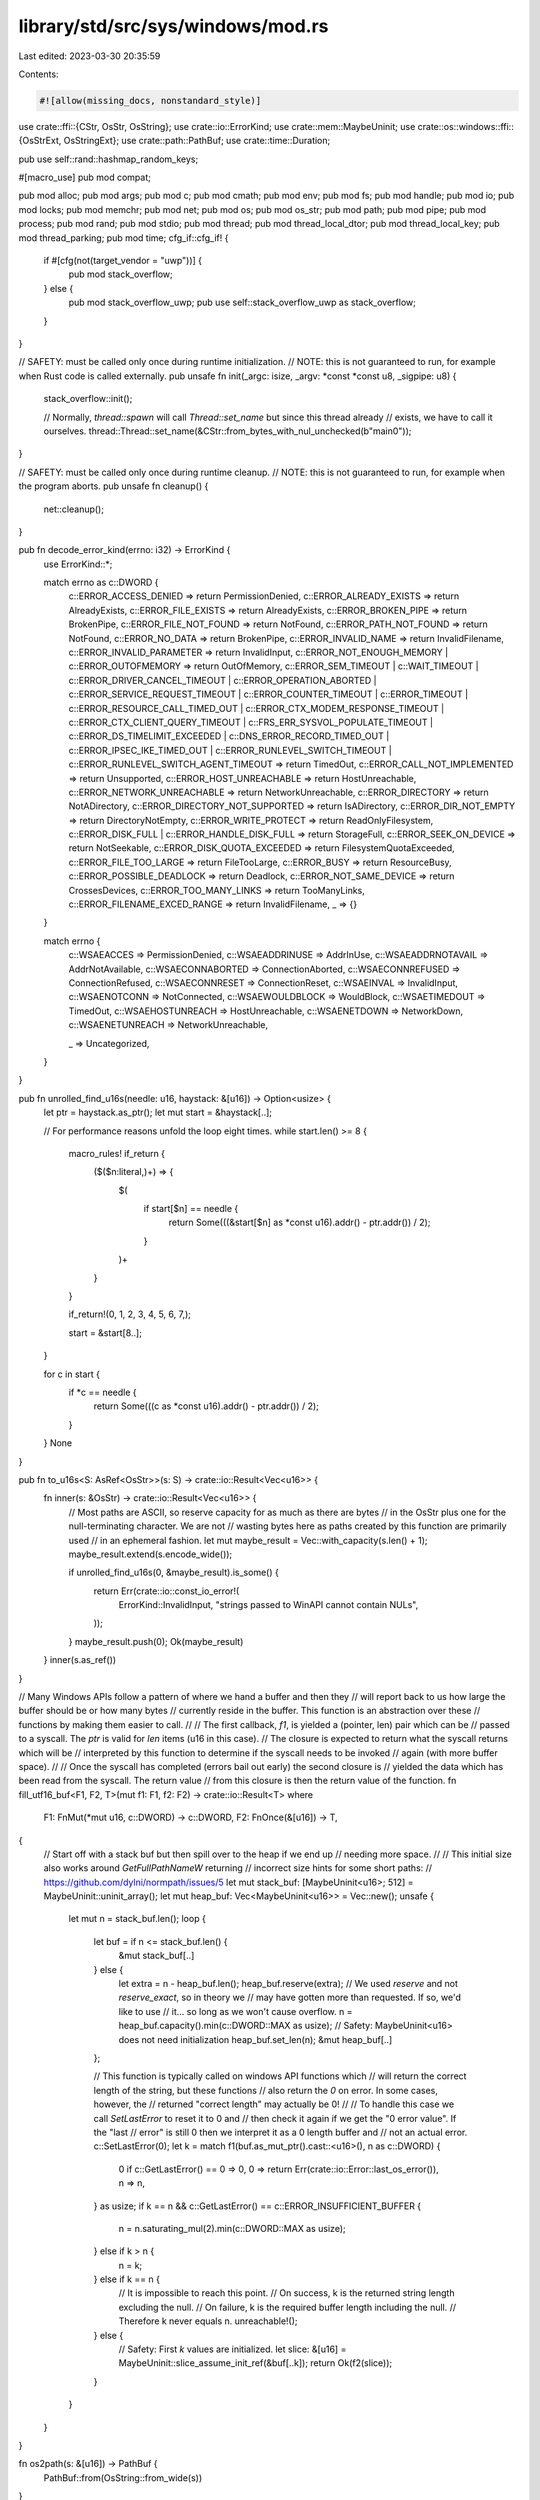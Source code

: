 library/std/src/sys/windows/mod.rs
==================================

Last edited: 2023-03-30 20:35:59

Contents:

.. code-block:: rs

    #![allow(missing_docs, nonstandard_style)]

use crate::ffi::{CStr, OsStr, OsString};
use crate::io::ErrorKind;
use crate::mem::MaybeUninit;
use crate::os::windows::ffi::{OsStrExt, OsStringExt};
use crate::path::PathBuf;
use crate::time::Duration;

pub use self::rand::hashmap_random_keys;

#[macro_use]
pub mod compat;

pub mod alloc;
pub mod args;
pub mod c;
pub mod cmath;
pub mod env;
pub mod fs;
pub mod handle;
pub mod io;
pub mod locks;
pub mod memchr;
pub mod net;
pub mod os;
pub mod os_str;
pub mod path;
pub mod pipe;
pub mod process;
pub mod rand;
pub mod stdio;
pub mod thread;
pub mod thread_local_dtor;
pub mod thread_local_key;
pub mod thread_parking;
pub mod time;
cfg_if::cfg_if! {
    if #[cfg(not(target_vendor = "uwp"))] {
        pub mod stack_overflow;
    } else {
        pub mod stack_overflow_uwp;
        pub use self::stack_overflow_uwp as stack_overflow;
    }
}

// SAFETY: must be called only once during runtime initialization.
// NOTE: this is not guaranteed to run, for example when Rust code is called externally.
pub unsafe fn init(_argc: isize, _argv: *const *const u8, _sigpipe: u8) {
    stack_overflow::init();

    // Normally, `thread::spawn` will call `Thread::set_name` but since this thread already
    // exists, we have to call it ourselves.
    thread::Thread::set_name(&CStr::from_bytes_with_nul_unchecked(b"main\0"));
}

// SAFETY: must be called only once during runtime cleanup.
// NOTE: this is not guaranteed to run, for example when the program aborts.
pub unsafe fn cleanup() {
    net::cleanup();
}

pub fn decode_error_kind(errno: i32) -> ErrorKind {
    use ErrorKind::*;

    match errno as c::DWORD {
        c::ERROR_ACCESS_DENIED => return PermissionDenied,
        c::ERROR_ALREADY_EXISTS => return AlreadyExists,
        c::ERROR_FILE_EXISTS => return AlreadyExists,
        c::ERROR_BROKEN_PIPE => return BrokenPipe,
        c::ERROR_FILE_NOT_FOUND => return NotFound,
        c::ERROR_PATH_NOT_FOUND => return NotFound,
        c::ERROR_NO_DATA => return BrokenPipe,
        c::ERROR_INVALID_NAME => return InvalidFilename,
        c::ERROR_INVALID_PARAMETER => return InvalidInput,
        c::ERROR_NOT_ENOUGH_MEMORY | c::ERROR_OUTOFMEMORY => return OutOfMemory,
        c::ERROR_SEM_TIMEOUT
        | c::WAIT_TIMEOUT
        | c::ERROR_DRIVER_CANCEL_TIMEOUT
        | c::ERROR_OPERATION_ABORTED
        | c::ERROR_SERVICE_REQUEST_TIMEOUT
        | c::ERROR_COUNTER_TIMEOUT
        | c::ERROR_TIMEOUT
        | c::ERROR_RESOURCE_CALL_TIMED_OUT
        | c::ERROR_CTX_MODEM_RESPONSE_TIMEOUT
        | c::ERROR_CTX_CLIENT_QUERY_TIMEOUT
        | c::FRS_ERR_SYSVOL_POPULATE_TIMEOUT
        | c::ERROR_DS_TIMELIMIT_EXCEEDED
        | c::DNS_ERROR_RECORD_TIMED_OUT
        | c::ERROR_IPSEC_IKE_TIMED_OUT
        | c::ERROR_RUNLEVEL_SWITCH_TIMEOUT
        | c::ERROR_RUNLEVEL_SWITCH_AGENT_TIMEOUT => return TimedOut,
        c::ERROR_CALL_NOT_IMPLEMENTED => return Unsupported,
        c::ERROR_HOST_UNREACHABLE => return HostUnreachable,
        c::ERROR_NETWORK_UNREACHABLE => return NetworkUnreachable,
        c::ERROR_DIRECTORY => return NotADirectory,
        c::ERROR_DIRECTORY_NOT_SUPPORTED => return IsADirectory,
        c::ERROR_DIR_NOT_EMPTY => return DirectoryNotEmpty,
        c::ERROR_WRITE_PROTECT => return ReadOnlyFilesystem,
        c::ERROR_DISK_FULL | c::ERROR_HANDLE_DISK_FULL => return StorageFull,
        c::ERROR_SEEK_ON_DEVICE => return NotSeekable,
        c::ERROR_DISK_QUOTA_EXCEEDED => return FilesystemQuotaExceeded,
        c::ERROR_FILE_TOO_LARGE => return FileTooLarge,
        c::ERROR_BUSY => return ResourceBusy,
        c::ERROR_POSSIBLE_DEADLOCK => return Deadlock,
        c::ERROR_NOT_SAME_DEVICE => return CrossesDevices,
        c::ERROR_TOO_MANY_LINKS => return TooManyLinks,
        c::ERROR_FILENAME_EXCED_RANGE => return InvalidFilename,
        _ => {}
    }

    match errno {
        c::WSAEACCES => PermissionDenied,
        c::WSAEADDRINUSE => AddrInUse,
        c::WSAEADDRNOTAVAIL => AddrNotAvailable,
        c::WSAECONNABORTED => ConnectionAborted,
        c::WSAECONNREFUSED => ConnectionRefused,
        c::WSAECONNRESET => ConnectionReset,
        c::WSAEINVAL => InvalidInput,
        c::WSAENOTCONN => NotConnected,
        c::WSAEWOULDBLOCK => WouldBlock,
        c::WSAETIMEDOUT => TimedOut,
        c::WSAEHOSTUNREACH => HostUnreachable,
        c::WSAENETDOWN => NetworkDown,
        c::WSAENETUNREACH => NetworkUnreachable,

        _ => Uncategorized,
    }
}

pub fn unrolled_find_u16s(needle: u16, haystack: &[u16]) -> Option<usize> {
    let ptr = haystack.as_ptr();
    let mut start = &haystack[..];

    // For performance reasons unfold the loop eight times.
    while start.len() >= 8 {
        macro_rules! if_return {
            ($($n:literal,)+) => {
                $(
                    if start[$n] == needle {
                        return Some(((&start[$n] as *const u16).addr() - ptr.addr()) / 2);
                    }
                )+
            }
        }

        if_return!(0, 1, 2, 3, 4, 5, 6, 7,);

        start = &start[8..];
    }

    for c in start {
        if *c == needle {
            return Some(((c as *const u16).addr() - ptr.addr()) / 2);
        }
    }
    None
}

pub fn to_u16s<S: AsRef<OsStr>>(s: S) -> crate::io::Result<Vec<u16>> {
    fn inner(s: &OsStr) -> crate::io::Result<Vec<u16>> {
        // Most paths are ASCII, so reserve capacity for as much as there are bytes
        // in the OsStr plus one for the null-terminating character. We are not
        // wasting bytes here as paths created by this function are primarily used
        // in an ephemeral fashion.
        let mut maybe_result = Vec::with_capacity(s.len() + 1);
        maybe_result.extend(s.encode_wide());

        if unrolled_find_u16s(0, &maybe_result).is_some() {
            return Err(crate::io::const_io_error!(
                ErrorKind::InvalidInput,
                "strings passed to WinAPI cannot contain NULs",
            ));
        }
        maybe_result.push(0);
        Ok(maybe_result)
    }
    inner(s.as_ref())
}

// Many Windows APIs follow a pattern of where we hand a buffer and then they
// will report back to us how large the buffer should be or how many bytes
// currently reside in the buffer. This function is an abstraction over these
// functions by making them easier to call.
//
// The first callback, `f1`, is yielded a (pointer, len) pair which can be
// passed to a syscall. The `ptr` is valid for `len` items (u16 in this case).
// The closure is expected to return what the syscall returns which will be
// interpreted by this function to determine if the syscall needs to be invoked
// again (with more buffer space).
//
// Once the syscall has completed (errors bail out early) the second closure is
// yielded the data which has been read from the syscall. The return value
// from this closure is then the return value of the function.
fn fill_utf16_buf<F1, F2, T>(mut f1: F1, f2: F2) -> crate::io::Result<T>
where
    F1: FnMut(*mut u16, c::DWORD) -> c::DWORD,
    F2: FnOnce(&[u16]) -> T,
{
    // Start off with a stack buf but then spill over to the heap if we end up
    // needing more space.
    //
    // This initial size also works around `GetFullPathNameW` returning
    // incorrect size hints for some short paths:
    // https://github.com/dylni/normpath/issues/5
    let mut stack_buf: [MaybeUninit<u16>; 512] = MaybeUninit::uninit_array();
    let mut heap_buf: Vec<MaybeUninit<u16>> = Vec::new();
    unsafe {
        let mut n = stack_buf.len();
        loop {
            let buf = if n <= stack_buf.len() {
                &mut stack_buf[..]
            } else {
                let extra = n - heap_buf.len();
                heap_buf.reserve(extra);
                // We used `reserve` and not `reserve_exact`, so in theory we
                // may have gotten more than requested. If so, we'd like to use
                // it... so long as we won't cause overflow.
                n = heap_buf.capacity().min(c::DWORD::MAX as usize);
                // Safety: MaybeUninit<u16> does not need initialization
                heap_buf.set_len(n);
                &mut heap_buf[..]
            };

            // This function is typically called on windows API functions which
            // will return the correct length of the string, but these functions
            // also return the `0` on error. In some cases, however, the
            // returned "correct length" may actually be 0!
            //
            // To handle this case we call `SetLastError` to reset it to 0 and
            // then check it again if we get the "0 error value". If the "last
            // error" is still 0 then we interpret it as a 0 length buffer and
            // not an actual error.
            c::SetLastError(0);
            let k = match f1(buf.as_mut_ptr().cast::<u16>(), n as c::DWORD) {
                0 if c::GetLastError() == 0 => 0,
                0 => return Err(crate::io::Error::last_os_error()),
                n => n,
            } as usize;
            if k == n && c::GetLastError() == c::ERROR_INSUFFICIENT_BUFFER {
                n = n.saturating_mul(2).min(c::DWORD::MAX as usize);
            } else if k > n {
                n = k;
            } else if k == n {
                // It is impossible to reach this point.
                // On success, k is the returned string length excluding the null.
                // On failure, k is the required buffer length including the null.
                // Therefore k never equals n.
                unreachable!();
            } else {
                // Safety: First `k` values are initialized.
                let slice: &[u16] = MaybeUninit::slice_assume_init_ref(&buf[..k]);
                return Ok(f2(slice));
            }
        }
    }
}

fn os2path(s: &[u16]) -> PathBuf {
    PathBuf::from(OsString::from_wide(s))
}

pub fn truncate_utf16_at_nul(v: &[u16]) -> &[u16] {
    match unrolled_find_u16s(0, v) {
        // don't include the 0
        Some(i) => &v[..i],
        None => v,
    }
}

pub trait IsZero {
    fn is_zero(&self) -> bool;
}

macro_rules! impl_is_zero {
    ($($t:ident)*) => ($(impl IsZero for $t {
        fn is_zero(&self) -> bool {
            *self == 0
        }
    })*)
}

impl_is_zero! { i8 i16 i32 i64 isize u8 u16 u32 u64 usize }

pub fn cvt<I: IsZero>(i: I) -> crate::io::Result<I> {
    if i.is_zero() { Err(crate::io::Error::last_os_error()) } else { Ok(i) }
}

pub fn dur2timeout(dur: Duration) -> c::DWORD {
    // Note that a duration is a (u64, u32) (seconds, nanoseconds) pair, and the
    // timeouts in windows APIs are typically u32 milliseconds. To translate, we
    // have two pieces to take care of:
    //
    // * Nanosecond precision is rounded up
    // * Greater than u32::MAX milliseconds (50 days) is rounded up to INFINITE
    //   (never time out).
    dur.as_secs()
        .checked_mul(1000)
        .and_then(|ms| ms.checked_add((dur.subsec_nanos() as u64) / 1_000_000))
        .and_then(|ms| ms.checked_add(if dur.subsec_nanos() % 1_000_000 > 0 { 1 } else { 0 }))
        .map(|ms| if ms > <c::DWORD>::MAX as u64 { c::INFINITE } else { ms as c::DWORD })
        .unwrap_or(c::INFINITE)
}

/// Use `__fastfail` to abort the process
///
/// This is the same implementation as in libpanic_abort's `__rust_start_panic`. See
/// that function for more information on `__fastfail`
#[allow(unreachable_code)]
pub fn abort_internal() -> ! {
    #[allow(unused)]
    const FAST_FAIL_FATAL_APP_EXIT: usize = 7;
    #[cfg(not(miri))] // inline assembly does not work in Miri
    unsafe {
        cfg_if::cfg_if! {
            if #[cfg(any(target_arch = "x86", target_arch = "x86_64"))] {
                core::arch::asm!("int $$0x29", in("ecx") FAST_FAIL_FATAL_APP_EXIT);
                crate::intrinsics::unreachable();
            } else if #[cfg(all(target_arch = "arm", target_feature = "thumb-mode"))] {
                core::arch::asm!(".inst 0xDEFB", in("r0") FAST_FAIL_FATAL_APP_EXIT);
                crate::intrinsics::unreachable();
            } else if #[cfg(target_arch = "aarch64")] {
                core::arch::asm!("brk 0xF003", in("x0") FAST_FAIL_FATAL_APP_EXIT);
                crate::intrinsics::unreachable();
            }
        }
    }
    crate::intrinsics::abort();
}

/// Align the inner value to 8 bytes.
///
/// This is enough for almost all of the buffers we're likely to work with in
/// the Windows APIs we use.
#[repr(C, align(8))]
#[derive(Copy, Clone)]
pub(crate) struct Align8<T: ?Sized>(pub T);



